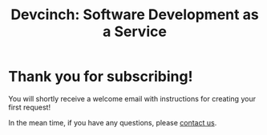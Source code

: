 #+TITLE: Devcinch: Software Development as a Service

* Thank you for subscribing!

  You will shortly receive a welcome email with instructions for creating your first request! 

  In the mean time, if you have any questions, please [[mailto:enquiries@jhj.ltd][contact us]].
